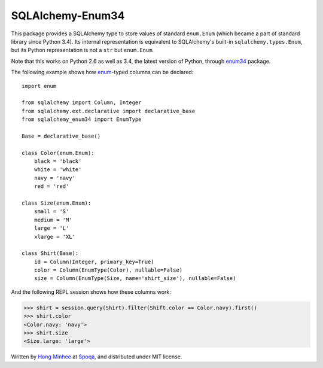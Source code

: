 SQLAlchemy-Enum34
=================

.. image:: https://badge.fury.io/py/SQLAlchemy-Enum34.svg?
   :target: https://pypi.python.org/pypi/SQLAlchemy-Enum34
.. image:: https://travis-ci.org/spoqa/sqlalchemy-enum34.svg?branch=master
   :target: https://travis-ci.org/spoqa/sqlalchemy-enum34

This package provides a SQLAlchemy type to store values of standard
``enum.Enum`` (which became a part of standard library since Python 3.4).
Its internal representation is equivalent to SQLAlchemy's built-in
``sqlalchemy.types.Enum``, but its Python representation is not
a ``str`` but ``enum.Enum``.

Note that this works on Python 2.6 as well as 3.4, the latest version of
Python, through enum34_ package.

The following example shows how enum_-typed columns can be declared::

    import enum

    from sqlalchemy import Column, Integer
    from sqlalchemy.ext.declarative import declarative_base
    from sqlalchemy_enum34 import EnumType

    Base = declarative_base()

    class Color(enum.Enum):
        black = 'black'
        white = 'white'
        navy = 'navy'
        red = 'red'

    class Size(enum.Enum):
        small = 'S'
        medium = 'M'
        large = 'L'
        xlarge = 'XL'

    class Shirt(Base):
        id = Column(Integer, primary_key=True)
        color = Column(EnumType(Color), nullable=False)
        size = Column(EnumType(Size, name='shirt_size'), nullable=False)

And the following REPL session shows how these columns work:

>>> shirt = session.query(Shirt).filter(Shift.color == Color.navy).first()
>>> shirt.color
<Color.navy: 'navy'>
>>> shirt.size
<Size.large: 'large'>

Written by `Hong Minhee`_ at Spoqa_, and distributed under MIT license.

.. _enum34: https://pypi.python.org/pypi/enum34
.. _enum: https://docs.python.org/3/library/enum.html
.. _Hong Minhee: http://hongminhee.org/
.. _Spoqa: http://www.spoqa.com/
